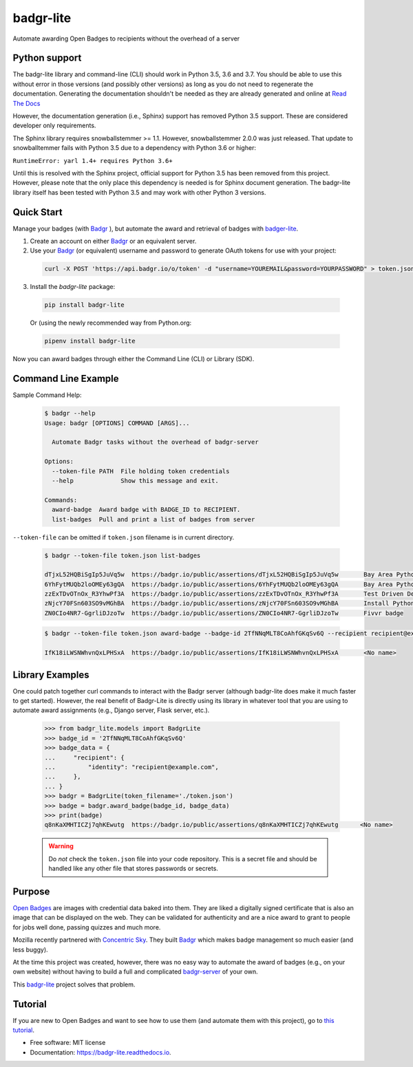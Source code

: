 ==========
badgr-lite
==========

Automate awarding Open Badges to recipients without the overhead of a server

.. image:: https://img.shields.io/pypi/v/badgr_lite.svg
        :target: https://pypi.python.org/pypi/badgr_lite


.. image:: https://img.shields.io/travis/glenjarvis/badgr-lite.svg
        :target: https://travis-ci.org/glenjarvis/badgr-lite


.. image:: https://readthedocs.org/projects/badgr-lite/badge/?version=latest
        :target: https://badgr-lite.readthedocs.io/en/latest/?badge=latest
        :alt: Documentation Status


.. image:: https://pyup.io/repos/github/glenjarvis/badgr-lite/shield.svg
     :target: https://pyup.io/repos/github/glenjarvis/badgr-lite/
     :alt: Updates


Python support
--------------

The badgr-lite library and command-line (CLI) should work in Python 3.5, 3.6
and 3.7. You should be able to use this without error in those versions (and
possibly other versions) as long as you do not need to regenerate the
documentation. Generating the documentation shouldn't be needed as they are
already generated and online at `Read The Docs
<https://badgr-lite.readthedocs.io/en/latest/>`_

However, the documentation generation (i.e., Sphinx) support has removed Python
3.5 support. These are considered developer only requirements.

The Sphinx library requires snowballstemmer >= 1.1. However, snowballstemmer
2.0.0 was just released. That update to snowballtemmer fails with Python 3.5
due to a dependency with Python 3.6 or higher:

``RuntimeError: yarl 1.4+ requires Python 3.6+``

Until this is resolved with the Sphinx project, official support for Python 3.5
has been removed from this project. However, please note that the only place
this dependency is needed is for Sphinx document generation. The badgr-lite
library itself has been tested with Python 3.5 and may work with other Python 3
versions.

Quick Start
-----------

Manage your badges (with `Badgr`_ ), but automate the award and retrieval of
badges with `badger-lite <https://github.com/glenjarvis/badgr-lite>`_.

1. Create an account on either `Badgr`_ or an equivalent server.

2. Use your `Badgr`_ (or equivalent) username and password
   to generate OAuth tokens for use with your project:

  .. code-block:: bash

    curl -X POST 'https://api.badgr.io/o/token' -d "username=YOUREMAIL&password=YOURPASSWORD" > token.json

3. Install the `badgr-lite` package:

  .. code-block:: bash

    pip install badgr-lite

  Or (using the newly recommended way from Python.org:

  .. code-block:: bash

    pipenv install badgr-lite


Now you can award badges through either the Command Line (CLI) or Library (SDK).


.. _Badgr: https://badgr.io/


Command Line Example
--------------------

Sample Command Help:

  .. code-block:: bash

    $ badgr --help
    Usage: badgr [OPTIONS] COMMAND [ARGS]...

      Automate Badgr tasks without the overhead of badgr-server

    Options:
      --token-file PATH  File holding token credentials
      --help             Show this message and exit.

    Commands:
      award-badge  Award badge with BADGE_ID to RECIPIENT.
      list-badges  Pull and print a list of badges from server


``--token-file`` can be omitted if ``token.json`` filename is in current directory.

  .. code-block:: bash

    $ badgr --token-file token.json list-badges

    dTjxL52HQBiSgIp5JuVq5w  https://badgr.io/public/assertions/dTjxL52HQBiSgIp5JuVq5w       Bay Area Python Interest Group TDD Participant
    6YhFytMUQb2loOMEy63gQA  https://badgr.io/public/assertions/6YhFytMUQb2loOMEy63gQA       Bay Area Python Interest Group TDD Quizmaster
    zzExTDvOTnOx_R3YhwPf3A  https://badgr.io/public/assertions/zzExTDvOTnOx_R3YhwPf3A       Test Driven Development Fundamentals Champion
    zNjcY70FSn603SO9vMGhBA  https://badgr.io/public/assertions/zNjcY70FSn603SO9vMGhBA       Install Python with Virtual Environments
    ZN0CIo4NR7-GgrliDJzoTw  https://badgr.io/public/assertions/ZN0CIo4NR7-GgrliDJzoTw       Fivvr badge


  .. code-block:: bash

    $ badgr --token-file token.json award-badge --badge-id 2TfNNqMLT8CoAhfGKqSv6Q --recipient recipient@example.com

    IfK18iLWSNWhvnQxLPHSxA  https://badgr.io/public/assertions/IfK18iLWSNWhvnQxLPHSxA       <No name>


Library Examples
----------------

One could patch together curl commands to interact with the Badgr server
(although badgr-lite does make it much faster to get started).  However, the
real benefit of Badgr-Lite is directly using its library in whatever tool that
you are using to automate award assignments (e.g., Django server, Flask server,
etc.).


  .. code-block:: python

    >>> from badgr_lite.models import BadgrLite
    >>> badge_id = '2TfNNqMLT8CoAhfGKqSv6Q'
    >>> badge_data = {
    ...     "recipient": {
    ...         "identity": "recipient@example.com",
    ...     },
    ... }
    >>> badgr = BadgrLite(token_filename='./token.json')
    >>> badge = badgr.award_badge(badge_id, badge_data)
    >>> print(badge)
    q8nKaXMHTICZj7qhKEwutg  https://badgr.io/public/assertions/q8nKaXMHTICZj7qhKEwutg      <No name>


  .. warning::

     Do *not* check the ``token.json`` file into your code repository. This is a secret file and should
     be handled like any other file that stores passwords or secrets.


Purpose
-------

`Open Badges <https://openbadges.org/>`_ are images with credential data baked
into them. They are liked a digitally signed certificate that is also an image
that can be displayed on the web. They can be validated for authenticity and
are a nice award to grant to people for jobs well done, passing quizzes and
much more.

Mozilla recently partnered with `Concentric Sky
<https://www.concentricsky.com/>`_. They built `Badgr`_ which makes badge
management so much easier (and less buggy).

At the time this project was created, however, there was no easy way to
automate the award of badges (e.g., on your own website) without having to
build a full and complicated `badgr-server
<https://github.com/concentricsky/badgr-server>`_ of your own.

This `badgr-lite`_ project solves that problem.


Tutorial
--------
If you are new to Open Badges and want to see how to use them (and automate
them with this project), go to `this tutorial
<https://badgr-lite.readthedocs.io/en/latest/tutorial.html>`_.


* Free software: MIT license
* Documentation: https://badgr-lite.readthedocs.io.
